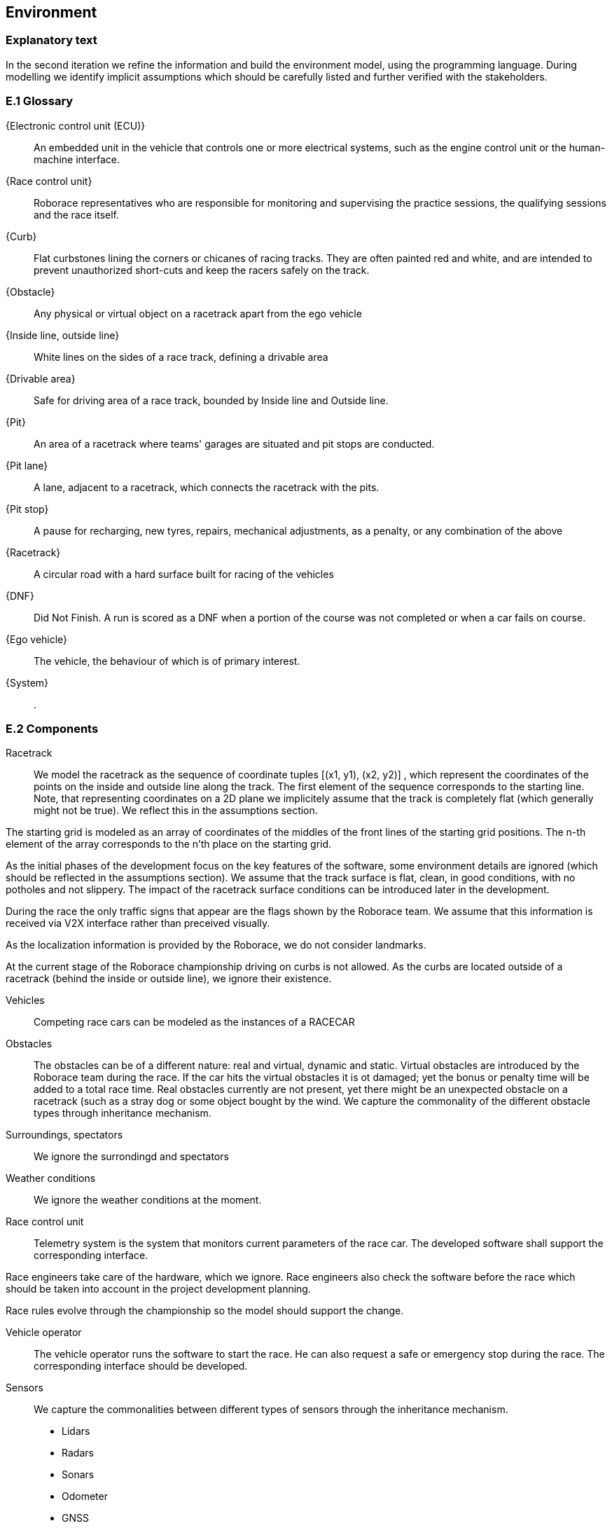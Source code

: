 //------------------------------------
// ENVIRONMENT book
//
// Template for requirement:
//[[ex-keyword]] 
//`{counter:environment}`
// Requirement

// {missing} [Corresponding Artifact]
//------------------------------------
== Environment

=== Explanatory text
In the second iteration we refine the information and build the environment model, using the programming language. During modelling we identify implicit assumptions which should be carefully listed and further verified with the stakeholders.


=== E.1 Glossary


[[ECU]]
{Electronic control unit (ECU)}:: An embedded unit in the vehicle that controls one or more electrical systems, such as the engine control unit or the human-machine interface.  

[[Race_control_unit]]
{Race control unit}:: Roborace representatives who are responsible for monitoring and supervising the practice sessions, the qualifying sessions and the race itself.

[[Curb]]
{Curb}:: Flat curbstones lining the corners or chicanes of racing tracks. They are often painted red and white, and are intended to prevent unauthorized short-cuts and keep the racers safely on the track.

[[Obstacle]]
{Obstacle}:: Any physical or virtual object on a racetrack apart from the ego vehicle

[[Inside_Outside_lines]]
{Inside line, outside line}:: White lines on the sides of a race track, defining a drivable area

[[Drivable_area]]
{Drivable area}:: Safe for driving area of a race track, bounded by Inside line and Outside line.

[[The_pits]]
{Pit}:: An area of a racetrack where teams' garages are situated and pit stops are conducted.

[[Pit_lane]]
{Pit lane}:: A lane, adjacent to a racetrack, which connects the racetrack with the pits.

[[Pit_stop]]
{Pit stop}:: A pause for recharging, new tyres, repairs, mechanical adjustments, as a penalty, or any combination of the above

[[Racetrack]]
{Racetrack}:: A circular road with a hard surface built for racing of the vehicles

[[DNF]]
{DNF}:: Did Not Finish. A run is scored as a DNF when a portion of the course was not completed or when a car fails on course.

[[Ego_vehicle]]
{Ego vehicle}:: The vehicle, the behaviour of which is of primary interest.

[[System]]
{System}:: .


=== E.2 Components

Racetrack:: 

We model the racetrack as the sequence of coordinate tuples [(x1, y1), (x2, y2)] , which represent the coordinates of the points on the inside and outside line along the track. The first element of the sequence corresponds to the starting line. Note, that representing coordinates on a 2D plane we implicitely assume that the track is completely flat (which generally might not be true). We reflect this in the assumptions section.

The starting grid is modeled as an array of coordinates of the middles of the front lines of the starting grid positions. The n-th element of the array corresponds to the n'th place on the starting grid.

As the initial phases of the development focus on the key features of the software, some environment details are ignored (which should be reflected in the assumptions section). We assume that the track surface is flat, clean, in good conditions, with no potholes and not slippery. The impact of the racetrack surface conditions can be introduced later in the development. 

During the race the only traffic signs that appear are the flags shown by the Roborace team. We assume that this information is received via V2X interface rather than preceived visually.

As the localization information is provided by the Roborace, we do not consider landmarks. 

At the current stage of the Roborace championship driving on curbs is not allowed. As the curbs are located outside of a racetrack (behind the inside or outside line), we ignore their existence.

Vehicles :: Competing race cars can be modeled as the instances of a RACECAR

Obstacles :: The obstacles can be of a different nature: real and virtual, dynamic and static. Virtual obstacles are introduced by the Roborace team during the race. If the car hits the virtual obstacles it is ot damaged; yet the bonus or penalty time will be added to a total race time. Real obstacles currently are not present, yet there might be an unexpected obstacle on a racetrack (such as a stray dog or some object bought by the wind. We capture the commonality of the different obstacle types through inheritance mechanism.

Surroundings, spectators :: We ignore the surrondingd and spectators 

Weather conditions :: We ignore the weather conditions at the moment. 

Race control unit :: 

Telemetry system is the system that monitors current parameters of the race car. The developed software shall support the corresponding interface.

Race engineers take care of the hardware, which we ignore. Race engineers also check the software before the race which should be taken into account in the project development planning.

Race rules evolve through the championship so the model should support the change.

Vehicle operator :: The vehicle operator runs the software to start the race. He can also request a safe or emergency stop during the race. The corresponding interface should be developed.

Sensors :: We capture the commonalities between different types of sensors through the inheritance mechanism. 

** Lidars

** Radars

** Sonars

** Odometer

** GNSS

** Cameras

** IMU

** OSS


=== E.3 Constraints
[BR] A car starts a race positioned at the starting line of the racetrack.

[BR] If there is no wheel slipping, a car is moving towards its heading direction

[BR] A car shall not accelerate and brake at the same moment [source: interview with Ilya 09/03/21]

[BR] A car shall not drive on the curbs [source: interview with Ilya 09/03/21]

[BR] A car may receive a speed limit during the race and shall react accordingly [source: interview with Ilya 09/03/21]

[BR] The coordinates of obstacles and bonuses are sent in real time during the race  [how much ahead?] [source: interview with Ilya 09/03/21]

=== E.4 Assumptions
The localization data is provided during the race in real time [source: interview with Ilya 09/03/21]

The track 2d-map is provided before the race [source: interview with Ilya 09/03/21]

The robocar and Devbot 2.0 have the same dynamics

All roborace participants are able to communicate in English

The measured vehicle’s speed equals to actual vehicle’s speed [source: interview with Ilya 09/03/21]

The estimated vehicle’s pose equals to actual vehicle’s pose with an accuracy 5-10cm [source: interview with Ilya 09/03/21]

The influence of weather contitions on car dynamics is not taken into consideration and are captured as constraints on car acceleration.

The influence of tyre wear-off on car dynamics is not taken into consideration.

The influence of track surface degradation during the race is not taken into consideration.

The racetrack surface is clean and in good conditions

The racetrack surface is not slippery

=== E.5 Effects

* As the Roborace is initially created as a self-driving cars competition, the software implementation should not have any effects on the environment
* Currently the software is checked by the Roborace team before each competition. When the system is fully implemented, this process might change.
* The implementation of fully autonomous racing vehicles will lead to a redesign of the racing championship, as the racers' personalities play an important role in it. These changes are out of scope of the RMPS project.


=== E.6 Invariants

In a normal mode the vehicles move within the racetrack limits

In a normal mode the vehicles move in the racing direction
